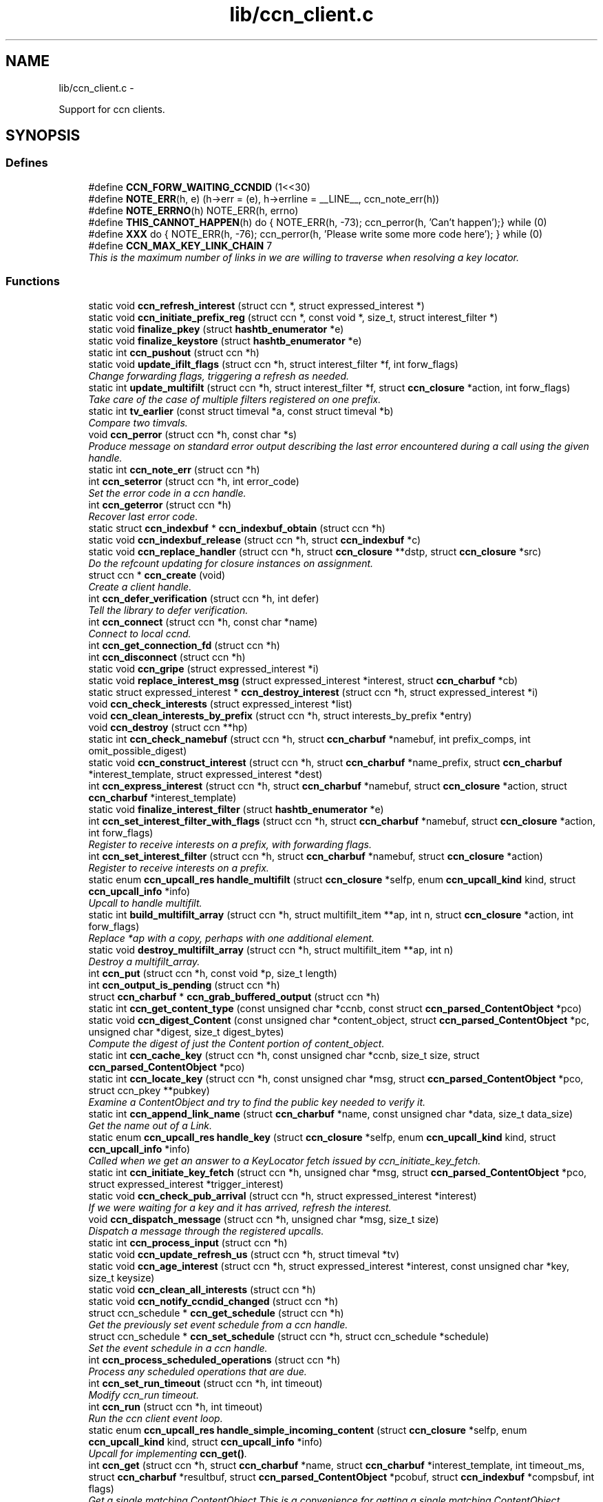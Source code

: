 .TH "lib/ccn_client.c" 3 "22 Apr 2012" "Version 0.6.0" "Content-Centric Networking in C" \" -*- nroff -*-
.ad l
.nh
.SH NAME
lib/ccn_client.c \- 
.PP
Support for ccn clients.  

.SH SYNOPSIS
.br
.PP
.SS "Defines"

.in +1c
.ti -1c
.RI "#define \fBCCN_FORW_WAITING_CCNDID\fP   (1<<30)"
.br
.ti -1c
.RI "#define \fBNOTE_ERR\fP(h, e)   (h->err = (e), h->errline = __LINE__, ccn_note_err(h))"
.br
.ti -1c
.RI "#define \fBNOTE_ERRNO\fP(h)   NOTE_ERR(h, errno)"
.br
.ti -1c
.RI "#define \fBTHIS_CANNOT_HAPPEN\fP(h)   do { NOTE_ERR(h, -73); ccn_perror(h, 'Can't happen');} while (0)"
.br
.ti -1c
.RI "#define \fBXXX\fP   do { NOTE_ERR(h, -76); ccn_perror(h, 'Please write some more code here'); } while (0)"
.br
.ti -1c
.RI "#define \fBCCN_MAX_KEY_LINK_CHAIN\fP   7"
.br
.RI "\fIThis is the maximum number of links in we are willing to traverse when resolving a key locator. \fP"
.in -1c
.SS "Functions"

.in +1c
.ti -1c
.RI "static void \fBccn_refresh_interest\fP (struct ccn *, struct expressed_interest *)"
.br
.ti -1c
.RI "static void \fBccn_initiate_prefix_reg\fP (struct ccn *, const void *, size_t, struct interest_filter *)"
.br
.ti -1c
.RI "static void \fBfinalize_pkey\fP (struct \fBhashtb_enumerator\fP *e)"
.br
.ti -1c
.RI "static void \fBfinalize_keystore\fP (struct \fBhashtb_enumerator\fP *e)"
.br
.ti -1c
.RI "static int \fBccn_pushout\fP (struct ccn *h)"
.br
.ti -1c
.RI "static void \fBupdate_ifilt_flags\fP (struct ccn *h, struct interest_filter *f, int forw_flags)"
.br
.RI "\fIChange forwarding flags, triggering a refresh as needed. \fP"
.ti -1c
.RI "static int \fBupdate_multifilt\fP (struct ccn *h, struct interest_filter *f, struct \fBccn_closure\fP *action, int forw_flags)"
.br
.RI "\fITake care of the case of multiple filters registered on one prefix. \fP"
.ti -1c
.RI "static int \fBtv_earlier\fP (const struct timeval *a, const struct timeval *b)"
.br
.RI "\fICompare two timvals. \fP"
.ti -1c
.RI "void \fBccn_perror\fP (struct ccn *h, const char *s)"
.br
.RI "\fIProduce message on standard error output describing the last error encountered during a call using the given handle. \fP"
.ti -1c
.RI "static int \fBccn_note_err\fP (struct ccn *h)"
.br
.ti -1c
.RI "int \fBccn_seterror\fP (struct ccn *h, int error_code)"
.br
.RI "\fISet the error code in a ccn handle. \fP"
.ti -1c
.RI "int \fBccn_geterror\fP (struct ccn *h)"
.br
.RI "\fIRecover last error code. \fP"
.ti -1c
.RI "static struct \fBccn_indexbuf\fP * \fBccn_indexbuf_obtain\fP (struct ccn *h)"
.br
.ti -1c
.RI "static void \fBccn_indexbuf_release\fP (struct ccn *h, struct \fBccn_indexbuf\fP *c)"
.br
.ti -1c
.RI "static void \fBccn_replace_handler\fP (struct ccn *h, struct \fBccn_closure\fP **dstp, struct \fBccn_closure\fP *src)"
.br
.RI "\fIDo the refcount updating for closure instances on assignment. \fP"
.ti -1c
.RI "struct ccn * \fBccn_create\fP (void)"
.br
.RI "\fICreate a client handle. \fP"
.ti -1c
.RI "int \fBccn_defer_verification\fP (struct ccn *h, int defer)"
.br
.RI "\fITell the library to defer verification. \fP"
.ti -1c
.RI "int \fBccn_connect\fP (struct ccn *h, const char *name)"
.br
.RI "\fIConnect to local ccnd. \fP"
.ti -1c
.RI "int \fBccn_get_connection_fd\fP (struct ccn *h)"
.br
.ti -1c
.RI "int \fBccn_disconnect\fP (struct ccn *h)"
.br
.ti -1c
.RI "static void \fBccn_gripe\fP (struct expressed_interest *i)"
.br
.ti -1c
.RI "static void \fBreplace_interest_msg\fP (struct expressed_interest *interest, struct \fBccn_charbuf\fP *cb)"
.br
.ti -1c
.RI "static struct expressed_interest * \fBccn_destroy_interest\fP (struct ccn *h, struct expressed_interest *i)"
.br
.ti -1c
.RI "void \fBccn_check_interests\fP (struct expressed_interest *list)"
.br
.ti -1c
.RI "void \fBccn_clean_interests_by_prefix\fP (struct ccn *h, struct interests_by_prefix *entry)"
.br
.ti -1c
.RI "void \fBccn_destroy\fP (struct ccn **hp)"
.br
.ti -1c
.RI "static int \fBccn_check_namebuf\fP (struct ccn *h, struct \fBccn_charbuf\fP *namebuf, int prefix_comps, int omit_possible_digest)"
.br
.ti -1c
.RI "static void \fBccn_construct_interest\fP (struct ccn *h, struct \fBccn_charbuf\fP *name_prefix, struct \fBccn_charbuf\fP *interest_template, struct expressed_interest *dest)"
.br
.ti -1c
.RI "int \fBccn_express_interest\fP (struct ccn *h, struct \fBccn_charbuf\fP *namebuf, struct \fBccn_closure\fP *action, struct \fBccn_charbuf\fP *interest_template)"
.br
.ti -1c
.RI "static void \fBfinalize_interest_filter\fP (struct \fBhashtb_enumerator\fP *e)"
.br
.ti -1c
.RI "int \fBccn_set_interest_filter_with_flags\fP (struct ccn *h, struct \fBccn_charbuf\fP *namebuf, struct \fBccn_closure\fP *action, int forw_flags)"
.br
.RI "\fIRegister to receive interests on a prefix, with forwarding flags. \fP"
.ti -1c
.RI "int \fBccn_set_interest_filter\fP (struct ccn *h, struct \fBccn_charbuf\fP *namebuf, struct \fBccn_closure\fP *action)"
.br
.RI "\fIRegister to receive interests on a prefix. \fP"
.ti -1c
.RI "static enum \fBccn_upcall_res\fP \fBhandle_multifilt\fP (struct \fBccn_closure\fP *selfp, enum \fBccn_upcall_kind\fP kind, struct \fBccn_upcall_info\fP *info)"
.br
.RI "\fIUpcall to handle multifilt. \fP"
.ti -1c
.RI "static int \fBbuild_multifilt_array\fP (struct ccn *h, struct multifilt_item **ap, int n, struct \fBccn_closure\fP *action, int forw_flags)"
.br
.RI "\fIReplace *ap with a copy, perhaps with one additional element. \fP"
.ti -1c
.RI "static void \fBdestroy_multifilt_array\fP (struct ccn *h, struct multifilt_item **ap, int n)"
.br
.RI "\fIDestroy a multifilt_array. \fP"
.ti -1c
.RI "int \fBccn_put\fP (struct ccn *h, const void *p, size_t length)"
.br
.ti -1c
.RI "int \fBccn_output_is_pending\fP (struct ccn *h)"
.br
.ti -1c
.RI "struct \fBccn_charbuf\fP * \fBccn_grab_buffered_output\fP (struct ccn *h)"
.br
.ti -1c
.RI "static int \fBccn_get_content_type\fP (const unsigned char *ccnb, const struct \fBccn_parsed_ContentObject\fP *pco)"
.br
.ti -1c
.RI "static void \fBccn_digest_Content\fP (const unsigned char *content_object, struct \fBccn_parsed_ContentObject\fP *pc, unsigned char *digest, size_t digest_bytes)"
.br
.RI "\fICompute the digest of just the Content portion of content_object. \fP"
.ti -1c
.RI "static int \fBccn_cache_key\fP (struct ccn *h, const unsigned char *ccnb, size_t size, struct \fBccn_parsed_ContentObject\fP *pco)"
.br
.ti -1c
.RI "static int \fBccn_locate_key\fP (struct ccn *h, const unsigned char *msg, struct \fBccn_parsed_ContentObject\fP *pco, struct ccn_pkey **pubkey)"
.br
.RI "\fIExamine a ContentObject and try to find the public key needed to verify it. \fP"
.ti -1c
.RI "static int \fBccn_append_link_name\fP (struct \fBccn_charbuf\fP *name, const unsigned char *data, size_t data_size)"
.br
.RI "\fIGet the name out of a Link. \fP"
.ti -1c
.RI "static enum \fBccn_upcall_res\fP \fBhandle_key\fP (struct \fBccn_closure\fP *selfp, enum \fBccn_upcall_kind\fP kind, struct \fBccn_upcall_info\fP *info)"
.br
.RI "\fICalled when we get an answer to a KeyLocator fetch issued by ccn_initiate_key_fetch. \fP"
.ti -1c
.RI "static int \fBccn_initiate_key_fetch\fP (struct ccn *h, unsigned char *msg, struct \fBccn_parsed_ContentObject\fP *pco, struct expressed_interest *trigger_interest)"
.br
.ti -1c
.RI "static void \fBccn_check_pub_arrival\fP (struct ccn *h, struct expressed_interest *interest)"
.br
.RI "\fIIf we were waiting for a key and it has arrived, refresh the interest. \fP"
.ti -1c
.RI "void \fBccn_dispatch_message\fP (struct ccn *h, unsigned char *msg, size_t size)"
.br
.RI "\fIDispatch a message through the registered upcalls. \fP"
.ti -1c
.RI "static int \fBccn_process_input\fP (struct ccn *h)"
.br
.ti -1c
.RI "static void \fBccn_update_refresh_us\fP (struct ccn *h, struct timeval *tv)"
.br
.ti -1c
.RI "static void \fBccn_age_interest\fP (struct ccn *h, struct expressed_interest *interest, const unsigned char *key, size_t keysize)"
.br
.ti -1c
.RI "static void \fBccn_clean_all_interests\fP (struct ccn *h)"
.br
.ti -1c
.RI "static void \fBccn_notify_ccndid_changed\fP (struct ccn *h)"
.br
.ti -1c
.RI "struct ccn_schedule * \fBccn_get_schedule\fP (struct ccn *h)"
.br
.RI "\fIGet the previously set event schedule from a ccn handle. \fP"
.ti -1c
.RI "struct ccn_schedule * \fBccn_set_schedule\fP (struct ccn *h, struct ccn_schedule *schedule)"
.br
.RI "\fISet the event schedule in a ccn handle. \fP"
.ti -1c
.RI "int \fBccn_process_scheduled_operations\fP (struct ccn *h)"
.br
.RI "\fIProcess any scheduled operations that are due. \fP"
.ti -1c
.RI "int \fBccn_set_run_timeout\fP (struct ccn *h, int timeout)"
.br
.RI "\fIModify ccn_run timeout. \fP"
.ti -1c
.RI "int \fBccn_run\fP (struct ccn *h, int timeout)"
.br
.RI "\fIRun the ccn client event loop. \fP"
.ti -1c
.RI "static enum \fBccn_upcall_res\fP \fBhandle_simple_incoming_content\fP (struct \fBccn_closure\fP *selfp, enum \fBccn_upcall_kind\fP kind, struct \fBccn_upcall_info\fP *info)"
.br
.RI "\fIUpcall for implementing \fBccn_get()\fP. \fP"
.ti -1c
.RI "int \fBccn_get\fP (struct ccn *h, struct \fBccn_charbuf\fP *name, struct \fBccn_charbuf\fP *interest_template, int timeout_ms, struct \fBccn_charbuf\fP *resultbuf, struct \fBccn_parsed_ContentObject\fP *pcobuf, struct \fBccn_indexbuf\fP *compsbuf, int flags)"
.br
.RI "\fIGet a single matching ContentObject This is a convenience for getting a single matching ContentObject. \fP"
.ti -1c
.RI "static enum \fBccn_upcall_res\fP \fBhandle_ccndid_response\fP (struct \fBccn_closure\fP *selfp, enum \fBccn_upcall_kind\fP kind, struct \fBccn_upcall_info\fP *info)"
.br
.RI "\fIUpcall to handle response to fetch a ccndid. \fP"
.ti -1c
.RI "static void \fBccn_initiate_ccndid_fetch\fP (struct ccn *h)"
.br
.ti -1c
.RI "static enum \fBccn_upcall_res\fP \fBhandle_prefix_reg_reply\fP (struct \fBccn_closure\fP *selfp, enum \fBccn_upcall_kind\fP kind, struct \fBccn_upcall_info\fP *info)"
.br
.RI "\fIHandle reply to a prefix registration request. \fP"
.ti -1c
.RI "int \fBccn_verify_content\fP (struct ccn *h, const unsigned char *msg, struct \fBccn_parsed_ContentObject\fP *pco)"
.br
.RI "\fIVerify a ContentObject using the public key from either the object itself or our cache of keys. \fP"
.ti -1c
.RI "int \fBccn_load_private_key\fP (struct ccn *h, const char *keystore_path, const char *keystore_passphrase, struct \fBccn_charbuf\fP *pubid_out)"
.br
.RI "\fILoad a private key from a keystore file. \fP"
.ti -1c
.RI "int \fBccn_load_default_key\fP (struct ccn *h, const char *keystore_path, const char *keystore_passphrase)"
.br
.RI "\fILoad the handle's default signing key from a keystore. \fP"
.ti -1c
.RI "int \fBccn_get_public_key\fP (struct ccn *h, const struct \fBccn_signing_params\fP *params, struct \fBccn_charbuf\fP *digest_result, struct \fBccn_charbuf\fP *result)"
.br
.RI "\fIPlace the public key associated with the params into result buffer, and its digest into digest_result. \fP"
.ti -1c
.RI "int \fBccn_chk_signing_params\fP (struct ccn *h, const struct \fBccn_signing_params\fP *params, struct \fBccn_signing_params\fP *result, struct \fBccn_charbuf\fP **ptimestamp, struct \fBccn_charbuf\fP **pfinalblockid, struct \fBccn_charbuf\fP **pkeylocator)"
.br
.RI "\fIThis is mostly for use within the library, but may be useful for some clients. \fP"
.ti -1c
.RI "int \fBccn_sign_content\fP (struct ccn *h, struct \fBccn_charbuf\fP *resultbuf, const struct \fBccn_charbuf\fP *name_prefix, const struct \fBccn_signing_params\fP *params, const void *data, size_t size)"
.br
.RI "\fICreate a signed ContentObject. \fP"
.ti -1c
.RI "int \fBccn_is_final_block\fP (struct \fBccn_upcall_info\fP *info)"
.br
.RI "\fICheck whether content described by info is final block. \fP"
.in -1c
.SH "Detailed Description"
.PP 
Support for ccn clients. 

Part of the CCNx C Library.
.PP
Copyright (C) 2008-2012 Palo Alto Research Center, Inc.
.PP
This library is free software; you can redistribute it and/or modify it under the terms of the GNU Lesser General Public License version 2.1 as published by the Free Software Foundation. This library is distributed in the hope that it will be useful, but WITHOUT ANY WARRANTY; without even the implied warranty of MERCHANTABILITY or FITNESS FOR A PARTICULAR PURPOSE. See the GNU Lesser General Public License for more details. You should have received a copy of the GNU Lesser General Public License along with this library; if not, write to the Free Software Foundation, Inc., 51 Franklin Street, Fifth Floor, Boston, MA 02110-1301 USA. 
.PP
Definition in file \fBccn_client.c\fP.
.SH "Define Documentation"
.PP 
.SS "#define CCN_FORW_WAITING_CCNDID   (1<<30)"
.PP
Definition at line 111 of file ccn_client.c.
.PP
Referenced by ccn_initiate_prefix_reg(), and ccn_notify_ccndid_changed().
.SS "#define CCN_MAX_KEY_LINK_CHAIN   7"
.PP
This is the maximum number of links in we are willing to traverse when resolving a key locator. 
.PP
Definition at line 1413 of file ccn_client.c.
.PP
Referenced by ccn_initiate_key_fetch().
.SS "#define NOTE_ERR(h, e)   (h->err = (e), h->errline = __LINE__, ccn_note_err(h))"
.PP
Definition at line 120 of file ccn_client.c.
.PP
Referenced by ccn_chk_signing_params(), ccn_connect(), ccn_construct_interest(), ccn_get_public_key(), ccn_load_default_key(), ccn_locate_key(), ccn_put(), ccn_run(), ccn_sign_content(), handle_ccndid_response(), handle_key(), and handle_prefix_reg_reply().
.SS "#define NOTE_ERRNO(h)   NOTE_ERR(h, errno)"
.PP
Definition at line 121 of file ccn_client.c.
.PP
Referenced by build_multifilt_array(), ccn_cache_key(), ccn_chk_signing_params(), ccn_connect(), ccn_create(), ccn_disconnect(), ccn_express_interest(), ccn_initiate_key_fetch(), ccn_initiate_prefix_reg(), ccn_load_private_key(), ccn_locate_key(), ccn_process_input(), ccn_pushout(), ccn_put(), ccn_run(), ccn_set_interest_filter_with_flags(), handle_ccndid_response(), and update_multifilt().
.SS "#define THIS_CANNOT_HAPPEN(h)   do { NOTE_ERR(h, -73); ccn_perror(h, 'Can't happen');} while (0)"
.PP
Definition at line 123 of file ccn_client.c.
.PP
Referenced by ccn_locate_key().
.SS "#define XXX   do { NOTE_ERR(h, -76); ccn_perror(h, 'Please write some more code here'); } while (0)"
.PP
Definition at line 126 of file ccn_client.c.
.PP
Referenced by ccn_locate_key(), and handle_prefix_reg_reply().
.SH "Function Documentation"
.PP 
.SS "static int build_multifilt_array (struct ccn * h, struct multifilt_item ** ap, int n, struct \fBccn_closure\fP * action, int forw_flags)\fC [static]\fP"
.PP
Replace *ap with a copy, perhaps with one additional element. The old array is not modified. Empty slots are not copied.
.PP
\fBReturns:\fP
.RS 4
new count, or -1 in case of an error. 
.RE
.PP

.PP
Definition at line 897 of file ccn_client.c.
.PP
Referenced by handle_multifilt(), and update_multifilt().
.SS "static void ccn_age_interest (struct ccn * h, struct expressed_interest * interest, const unsigned char * key, size_t keysize)\fC [static]\fP"
.PP
Definition at line 1700 of file ccn_client.c.
.PP
Referenced by ccn_process_scheduled_operations().
.SS "static int ccn_append_link_name (struct \fBccn_charbuf\fP * name, const unsigned char * data, size_t data_size)\fC [static]\fP"
.PP
Get the name out of a Link. XXX - this needs a better home. 
.PP
Definition at line 1312 of file ccn_client.c.
.PP
Referenced by handle_key().
.SS "static int ccn_cache_key (struct ccn * h, const unsigned char * ccnb, size_t size, struct \fBccn_parsed_ContentObject\fP * pco)\fC [static]\fP"
.PP
Definition at line 1154 of file ccn_client.c.
.PP
Referenced by ccn_dispatch_message().
.SS "void ccn_check_interests (struct expressed_interest * list)"
.PP
Definition at line 448 of file ccn_client.c.
.PP
Referenced by ccn_clean_interests_by_prefix(), and ccn_process_scheduled_operations().
.SS "static int ccn_check_namebuf (struct ccn * h, struct \fBccn_charbuf\fP * namebuf, int prefix_comps, int omit_possible_digest)\fC [static]\fP"
.PP
Definition at line 530 of file ccn_client.c.
.PP
Referenced by ccn_express_interest(), and ccn_set_interest_filter_with_flags().
.SS "static void ccn_check_pub_arrival (struct ccn * h, struct expressed_interest * interest)\fC [static]\fP"
.PP
If we were waiting for a key and it has arrived, refresh the interest. 
.PP
Definition at line 1492 of file ccn_client.c.
.PP
Referenced by ccn_process_scheduled_operations().
.SS "int ccn_chk_signing_params (struct ccn * h, const struct \fBccn_signing_params\fP * params, struct \fBccn_signing_params\fP * result, struct \fBccn_charbuf\fP ** ptimestamp, struct \fBccn_charbuf\fP ** pfinalblockid, struct \fBccn_charbuf\fP ** pkeylocator)"
.PP
This is mostly for use within the library, but may be useful for some clients. 
.PP
Definition at line 2507 of file ccn_client.c.
.PP
Referenced by ccn_get_public_key(), ccn_sign_content(), ccnd_init_internal_keystore(), and ccnr_init_repo_keystore().
.SS "static void ccn_clean_all_interests (struct ccn * h)\fC [static]\fP"
.PP
Definition at line 1770 of file ccn_client.c.
.PP
Referenced by ccn_process_scheduled_operations().
.SS "void ccn_clean_interests_by_prefix (struct ccn * h, struct interests_by_prefix * entry)"
.PP
Definition at line 460 of file ccn_client.c.
.PP
Referenced by ccn_clean_all_interests().
.SS "int ccn_connect (struct ccn * h, const char * name)"
.PP
Connect to local ccnd. \fBParameters:\fP
.RS 4
\fIh\fP is a ccn library handle 
.br
\fIname\fP is the name of the unix-domain socket to connect to; use NULL to get the default. 
.RE
.PP
\fBReturns:\fP
.RS 4
the fd for the connection, or -1 for error. 
.RE
.PP

.PP
Definition at line 351 of file ccn_client.c.
.PP
Referenced by ccn_fetch_new(), ccn_get(), existingRootOp(), getFile(), main(), putFile(), putFileList(), r_init_create(), and sendSlice().
.SS "static void ccn_construct_interest (struct ccn * h, struct \fBccn_charbuf\fP * name_prefix, struct \fBccn_charbuf\fP * interest_template, struct expressed_interest * dest)\fC [static]\fP"
.PP
Definition at line 566 of file ccn_client.c.
.PP
Referenced by ccn_express_interest().
.SS "struct ccn* ccn_create (void)\fC [read]\fP"
.PP
Create a client handle. The new handle is not yet connected. On error, returns NULL and sets errno. Errors: ENOMEM 
.PP
Definition at line 268 of file ccn_client.c.
.PP
Referenced by ccn_fetch_new(), ccn_get(), ccnd_internal_client_start(), ccnr_direct_client_start(), ccnr_internal_client_start(), existingRootOp(), getFile(), main(), putFile(), putFileList(), and sendSlice().
.SS "int ccn_defer_verification (struct ccn * h, int defer)"
.PP
Tell the library to defer verification. For some specialized applications (performance testing being an example), the normal verification done within the library may be undesirable. Setting the 'defer validation' flag will cause the library to pass content to the application without attempting to verify it. In this case, the CCN_UPCALL_CONTENT_RAW upcall kind will be passed instead of CCN_UPCALL_CONTENT, and CCN_UPCALL_CONTENT_KEYMISSING instead of CCN_UPCALL_CONTENT_UNVERIFIED. If the application wants do still do key fetches, it may use the CCN_UPCALL_RESULT_FETCHKEY response instead of CCN_UPCALL_RESULT_VERIFY.
.PP
Calling this while there are interests outstanding is not recommended.
.PP
This call is available beginning with CCN_API_VERSION 4004.
.PP
\fBParameters:\fP
.RS 4
\fIdefer\fP is 0 to verify, 1 to defer, -1 to leave unchanged. 
.RE
.PP
\fBReturns:\fP
.RS 4
previous value, or -1 in case of error. 
.RE
.PP

.PP
Definition at line 331 of file ccn_client.c.
.PP
Referenced by getFile(), main(), r_init_create(), and SyncInit().
.SS "void ccn_destroy (struct ccn ** hp)"
.PP
Definition at line 481 of file ccn_client.c.
.PP
Referenced by ccn_fetch_destroy(), ccn_fetch_new(), ccn_get(), ccnd_internal_client_start(), ccnd_internal_client_stop(), ccnr_direct_client_start(), ccnr_direct_client_stop(), ccnr_internal_client_start(), ccnr_internal_client_stop(), existingRootOp(), getFile(), main(), putFile(), putFileList(), and sendSlice().
.SS "static struct expressed_interest* ccn_destroy_interest (struct ccn * h, struct expressed_interest * i)\fC [static, read]\fP"
.PP
Definition at line 432 of file ccn_client.c.
.PP
Referenced by ccn_clean_interests_by_prefix(), and ccn_destroy().
.SS "static void ccn_digest_Content (const unsigned char * content_object, struct \fBccn_parsed_ContentObject\fP * pc, unsigned char * digest, size_t digest_bytes)\fC [static]\fP"
.PP
Compute the digest of just the Content portion of content_object. 
.PP
Definition at line 1126 of file ccn_client.c.
.PP
Referenced by ccn_cache_key().
.SS "int ccn_disconnect (struct ccn * h)"
.PP
Definition at line 386 of file ccn_client.c.
.PP
Referenced by ccn_destroy(), ccn_fetch_destroy(), ccn_process_input(), ccn_run(), main(), r_init_create(), and r_io_shutdown_client_fd().
.SS "void ccn_dispatch_message (struct ccn * h, unsigned char * msg, size_t size)"
.PP
Dispatch a message through the registered upcalls. This is not used by normal ccn clients, but is made available for use when ccnd needs to communicate with its internal client. 
.PP
\fBParameters:\fP
.RS 4
\fIh\fP is the ccn handle. 
.br
\fImsg\fP is the ccnb-encoded Interest or ContentObject. 
.br
\fIsize\fP is its size in bytes. 
.RE
.PP

.PP
Definition at line 1513 of file ccn_client.c.
.PP
Referenced by ccn_process_input(), ccnd_send(), and r_io_send().
.SS "int ccn_express_interest (struct ccn * h, struct \fBccn_charbuf\fP * namebuf, struct \fBccn_closure\fP * action, struct \fBccn_charbuf\fP * interest_template)"
.PP
Definition at line 608 of file ccn_client.c.
.PP
Referenced by ask_more(), ccn_get(), ccn_initiate_ccndid_fetch(), ccn_initiate_key_fetch(), ccn_initiate_prefix_reg(), ccns_send_root_advise_interest(), express_bulkdata_interest(), express_my_interest(), fill_holes(), handle_key(), incoming_content(), main(), NeedSegment(), r_proto_expect_content(), r_proto_initiate_key_fetch(), r_proto_start_write(), SyncSendRootAdviseInterest(), SyncStartContentFetch(), and SyncStartNodeFetch().
.SS "int ccn_get (struct ccn * h, struct \fBccn_charbuf\fP * name, struct \fBccn_charbuf\fP * interest_template, int timeout_ms, struct \fBccn_charbuf\fP * resultbuf, struct \fBccn_parsed_ContentObject\fP * pcobuf, struct \fBccn_indexbuf\fP * compsbuf, int flags)"
.PP
Get a single matching ContentObject This is a convenience for getting a single matching ContentObject. Blocks until a matching ContentObject arrives or there is a timeout. 
.PP
\fBParameters:\fP
.RS 4
\fIh\fP is the ccn handle. If NULL or ccn_get is called from inside an upcall, a new connection will be used and upcalls from other requests will not be processed while ccn_get is active. 
.br
\fIname\fP holds a ccnb-encoded Name 
.br
\fIinterest_template\fP conveys other fields to be used in the interest (may be NULL). 
.br
\fItimeout_ms\fP limits the time spent waiting for an answer (milliseconds). 
.br
\fIresultbuf\fP is updated to contain the ccnb-encoded ContentObject. 
.br
\fIpcobuf\fP may be supplied to save the client the work of re-parsing the ContentObject; may be NULL if this information is not actually needed. 
.br
\fIcompsbuf\fP works similarly. 
.br
\fIflags\fP - CCN_GET_NOKEYWAIT means that it is permitted to return unverified data. 
.RE
.PP
\fBReturns:\fP
.RS 4
0 for success, -1 for an error. 
.RE
.PP

.PP
Definition at line 2056 of file ccn_client.c.
.PP
Referenced by ccn_get_header(), ccn_resolve_version(), ccns_read_slice(), do_face_action(), existingRootOp(), get_ccndid(), getFile(), localStore(), main(), putFile(), putFileList(), register_unregister_prefix(), and write_slice().
.SS "int ccn_get_connection_fd (struct ccn * h)"
.PP
Definition at line 380 of file ccn_client.c.
.PP
Referenced by ccnr_direct_client_refresh(), main(), r_dispatch_run(), r_init_create(), r_proto_answer_req(), r_proto_expect_content(), and r_sync_upcall_store().
.SS "static int ccn_get_content_type (const unsigned char * ccnb, const struct \fBccn_parsed_ContentObject\fP * pco)\fC [static]\fP"
.PP
Definition at line 1104 of file ccn_client.c.
.PP
Referenced by ccn_cache_key(), ccn_dispatch_message(), and handle_key().
.SS "int ccn_get_public_key (struct ccn * h, const struct \fBccn_signing_params\fP * params, struct \fBccn_charbuf\fP * digest_result, struct \fBccn_charbuf\fP * result)"
.PP
Place the public key associated with the params into result buffer, and its digest into digest_result. This is for one of our signing keys, not just any key. Result buffers may be NULL if the corresponding result is not wanted.
.PP
\fBReturns:\fP
.RS 4
0 for success, negative for error 
.RE
.PP

.PP
Definition at line 2455 of file ccn_client.c.
.PP
Referenced by ccnd_init_service_ccnb(), ccnr_init_policy_cob(), ccnr_init_policy_link_cob(), and ccnr_init_service_ccnb().
.SS "struct ccn_schedule* ccn_get_schedule (struct ccn * h)\fC [read]\fP"
.PP
Get the previously set event schedule from a ccn handle. \fBParameters:\fP
.RS 4
\fIh\fP is the ccn handle 
.RE
.PP
\fBReturns:\fP
.RS 4
pointer to the event schedule 
.RE
.PP

.PP
Definition at line 1809 of file ccn_client.c.
.PP
Referenced by ccns_open().
.SS "int ccn_geterror (struct ccn * h)"
.PP
Recover last error code. \fBParameters:\fP
.RS 4
\fIh\fP is the ccn handle - may be NULL. 
.RE
.PP
\fBReturns:\fP
.RS 4
the most recently set error code, or 0 if h is NULL. 
.RE
.PP

.PP
Definition at line 210 of file ccn_client.c.
.SS "struct \fBccn_charbuf\fP* ccn_grab_buffered_output (struct ccn * h)\fC [read]\fP"
.PP
Definition at line 1074 of file ccn_client.c.
.PP
Referenced by process_internal_client_buffer(), and r_dispatch_process_internal_client_buffer().
.SS "static void ccn_gripe (struct expressed_interest * i)\fC [static]\fP"
.PP
Definition at line 405 of file ccn_client.c.
.PP
Referenced by ccn_age_interest(), ccn_check_interests(), ccn_destroy_interest(), ccn_dispatch_message(), ccn_refresh_interest(), and replace_interest_msg().
.SS "static struct \fBccn_indexbuf\fP* ccn_indexbuf_obtain (struct ccn * h)\fC [static, read]\fP"
.PP
Definition at line 218 of file ccn_client.c.
.PP
Referenced by ccn_age_interest(), and ccn_dispatch_message().
.SS "static void ccn_indexbuf_release (struct ccn * h, struct \fBccn_indexbuf\fP * c)\fC [static]\fP"
.PP
Definition at line 229 of file ccn_client.c.
.PP
Referenced by ccn_age_interest(), and ccn_dispatch_message().
.SS "static void ccn_initiate_ccndid_fetch (struct ccn * h)\fC [static]\fP"
.PP
Definition at line 2167 of file ccn_client.c.
.PP
Referenced by ccn_initiate_prefix_reg().
.SS "static int ccn_initiate_key_fetch (struct ccn * h, unsigned char * msg, struct \fBccn_parsed_ContentObject\fP * pco, struct expressed_interest * trigger_interest)\fC [static]\fP"
.PP
Definition at line 1417 of file ccn_client.c.
.PP
Referenced by ccn_dispatch_message().
.SS "static void ccn_initiate_prefix_reg (struct ccn * h, const void * prefix, size_t prefix_size, struct interest_filter * i)\fC [static]\fP"
.PP
Definition at line 2246 of file ccn_client.c.
.PP
Referenced by ccn_process_scheduled_operations().
.SS "int ccn_is_final_block (struct \fBccn_upcall_info\fP * info)"
.PP
Check whether content described by info is final block. \fBParameters:\fP
.RS 4
\fIinfo\fP - the \fBccn_upcall_info\fP describing the ContentObject 
.RE
.PP
\fBReturns:\fP
.RS 4
1 for final block, 0 for not final, -1 if an error occurs 
.RE
.PP

.PP
Definition at line 2756 of file ccn_client.c.
.PP
Referenced by r_proto_expect_content().
.SS "int ccn_load_default_key (struct ccn * h, const char * keystore_path, const char * keystore_passphrase)"
.PP
Load the handle's default signing key from a keystore. This call is only required for applications that use something other than the user's default signing key as the handle's default. It should be called early and at most once. 
.PP
\fBParameters:\fP
.RS 4
\fIh\fP is the ccn handle 
.br
\fIkeystore_path\fP is the pathname of the keystore file 
.br
\fIkeystore_passphrase\fP is the passphase needed to unlock the keystore 
.RE
.PP
\fBReturns:\fP
.RS 4
is 0 for success, negative for error. 
.RE
.PP

.PP
Definition at line 2417 of file ccn_client.c.
.PP
Referenced by ccnd_init_internal_keystore(), and ccnr_init_repo_keystore().
.SS "int ccn_load_private_key (struct ccn * h, const char * keystore_path, const char * keystore_passphrase, struct \fBccn_charbuf\fP * pubid_out)"
.PP
Load a private key from a keystore file. This call is only required for applications that use something other than the user's default signing key. 
.PP
\fBParameters:\fP
.RS 4
\fIh\fP is the ccn handle 
.br
\fIkeystore_path\fP is the pathname of the keystore file 
.br
\fIkeystore_passphrase\fP is the passphase needed to unlock the keystore 
.br
\fIpubid_out,if\fP not NULL, is loaded with the digest of the public key 
.RE
.PP
\fBReturns:\fP
.RS 4
is 0 for success, negative for error. 
.RE
.PP

.PP
Definition at line 2352 of file ccn_client.c.
.PP
Referenced by ccn_chk_signing_params(), and ccn_load_default_key().
.SS "static int ccn_locate_key (struct ccn * h, const unsigned char * msg, struct \fBccn_parsed_ContentObject\fP * pco, struct ccn_pkey ** pubkey)\fC [static]\fP"
.PP
Examine a ContentObject and try to find the public key needed to verify it. It might be present in our cache of keys, or in the object itself; in either of these cases, we can satisfy the request right away. Or there may be an indirection (a KeyName), in which case return without the key. The final possibility is that there is no key locator we can make sense of. 
.PP
\fBReturns:\fP
.RS 4
negative for error, 0 when pubkey is filled in, or 1 if the key needs to be requested. 
.RE
.PP

.PP
Definition at line 1221 of file ccn_client.c.
.PP
Referenced by ccn_dispatch_message(), and ccn_verify_content().
.SS "static int ccn_note_err (struct ccn * h)\fC [static]\fP"
.PP
Definition at line 179 of file ccn_client.c.
.PP
Referenced by ccn_seterror().
.SS "static void ccn_notify_ccndid_changed (struct ccn * h)\fC [static]\fP"
.PP
Definition at line 1787 of file ccn_client.c.
.PP
Referenced by handle_ccndid_response().
.SS "int ccn_output_is_pending (struct ccn * h)"
.PP
Definition at line 1068 of file ccn_client.c.
.PP
Referenced by ccn_grab_buffered_output(), ccn_process_scheduled_operations(), ccn_run(), and r_io_prepare_poll_fds().
.SS "void ccn_perror (struct ccn * h, const char * s)"
.PP
Produce message on standard error output describing the last error encountered during a call using the given handle. \fBParameters:\fP
.RS 4
\fIh\fP is the ccn handle - may not be NULL. 
.br
\fIs\fP is a client-supplied message; if NULL a message will be supplied where available. 
.RE
.PP

.PP
Definition at line 164 of file ccn_client.c.
.PP
Referenced by ccn_create(), ccn_note_err(), ccn_resolve_version(), and main().
.SS "static int ccn_process_input (struct ccn * h)\fC [static]\fP"
.PP
Definition at line 1636 of file ccn_client.c.
.PP
Referenced by ccn_run().
.SS "int ccn_process_scheduled_operations (struct ccn * h)"
.PP
Process any scheduled operations that are due. This is not used by normal ccn clients, but is made available for use by ccnd to run its internal client. 
.PP
\fBParameters:\fP
.RS 4
\fIh\fP is the ccn handle. 
.RE
.PP
\fBReturns:\fP
.RS 4
the number of microseconds until the next thing needs to happen. 
.RE
.PP

.PP
Definition at line 1836 of file ccn_client.c.
.PP
Referenced by ccn_run(), ccnd_internal_client_refresh(), ccnr_direct_client_refresh(), ccnr_internal_client_refresh(), and r_dispatch_run().
.SS "static int ccn_pushout (struct ccn * h)\fC [static]\fP"
.PP
Definition at line 1002 of file ccn_client.c.
.PP
Referenced by ccn_disconnect(), ccn_put(), and ccn_run().
.SS "int ccn_put (struct ccn * h, const void * p, size_t length)"
.PP
Definition at line 1024 of file ccn_client.c.
.PP
Referenced by ccn_refresh_interest(), ccn_seqw_write(), ccnd_answer_req(), ccnr_answer_req(), incoming_interest(), interest_handler(), localStore(), main(), outgoing_content(), r_io_send(), r_proto_begin_enumeration(), r_proto_bulk_import(), r_proto_continue_enumeration(), r_proto_start_write(), r_proto_start_write_checked(), SendDeltasReply(), seqw_incoming_interest(), storeHandler(), SyncInterestArrived(), and write_interest_handler().
.SS "static void ccn_refresh_interest (struct ccn * h, struct expressed_interest * interest)\fC [static]\fP"
.PP
Definition at line 1085 of file ccn_client.c.
.PP
Referenced by ccn_age_interest(), ccn_check_pub_arrival(), ccn_dispatch_message(), and ccn_express_interest().
.SS "static void ccn_replace_handler (struct ccn * h, struct \fBccn_closure\fP ** dstp, struct \fBccn_closure\fP * src)\fC [static]\fP"
.PP
Do the refcount updating for closure instances on assignment. When the refcount drops to 0, the closure is told to finalize itself. 
.PP
Definition at line 244 of file ccn_client.c.
.PP
Referenced by build_multifilt_array(), ccn_destroy(), ccn_destroy_interest(), ccn_dispatch_message(), ccn_express_interest(), ccn_process_scheduled_operations(), ccn_set_interest_filter_with_flags(), destroy_multifilt_array(), and update_multifilt().
.SS "int ccn_run (struct ccn * h, int timeout)"
.PP
Run the ccn client event loop. This may serve as the main event loop for simple apps by passing a timeout value of -1. 
.PP
\fBParameters:\fP
.RS 4
\fIh\fP is the ccn handle. 
.br
\fItimeout\fP is in milliseconds. 
.RE
.PP
\fBReturns:\fP
.RS 4
a negative value for error, zero for success. 
.RE
.PP

.PP
Definition at line 1914 of file ccn_client.c.
.PP
Referenced by ccn_dump_names(), ccn_fetch_poll(), ccn_get(), getFile(), main(), putFile(), putFileList(), r_dispatch_process_input(), r_link_do_deferred_write(), and write_slice().
.SS "int ccn_set_interest_filter (struct ccn * h, struct \fBccn_charbuf\fP * namebuf, struct \fBccn_closure\fP * action)"
.PP
Register to receive interests on a prefix. The action will be called upon the arrival of an interest that has the given name as a prefix.
.PP
If action is NULL, any existing filter for the prefix is removed. Note that this may have undesirable effects in applications that share the same handle for independently operating subcomponents. See \fBccn_set_interest_filter_with_flags()\fP for a way to deal with this.
.PP
The contents of namebuf are copied as needed.
.PP
The handler should return CCN_UPCALL_RESULT_INTEREST_CONSUMED as a promise that it has produced, or will soon produce, a matching content object.
.PP
The upcall kind passed to the handler will be CCN_UPCALL_INTEREST if no other handler has claimed to produce content, or else CCN_UPCALL_CONSUMED_INTEREST.
.PP
This call is equivalent to a call to ccn_set_interest_filter_with_flags, passing the forwarding flags (CCN_FORW_ACTIVE | CCN_FORW_CHILD_INHERIT).
.PP
\fBReturns:\fP
.RS 4
-1 in case of error, non-negative for success. 
.RE
.PP

.PP
Definition at line 755 of file ccn_client.c.
.PP
Referenced by ccn_seqw_close(), ccn_seqw_create(), ccnd_uri_listen(), ccnr_uri_listen(), main(), putFile(), r_proto_uri_listen(), SyncRegisterInterest(), SyncRegisterInterests(), and write_slice().
.SS "int ccn_set_interest_filter_with_flags (struct ccn * h, struct \fBccn_charbuf\fP * namebuf, struct \fBccn_closure\fP * action, int forw_flags)"
.PP
Register to receive interests on a prefix, with forwarding flags. See ccn_set_interest_filter for a description of the basic operation.
.PP
The additional forw_flags argument offers finer control of which interests are forward to the application. Refer to doc/technical/Registration for details.
.PP
There may be multiple actions associated with the prefix. They will be called in an unspecified order. The flags passed to ccnd will be the inclusive-or of the flags associated with each action.
.PP
Passing a value of 0 for forw_flags will unregister just this specific action, leaving other actions untouched.
.PP
\fBReturns:\fP
.RS 4
-1 in case of error, non-negative for success. 
.RE
.PP

.PP
Definition at line 693 of file ccn_client.c.
.PP
Referenced by ccn_set_interest_filter(), and main().
.SS "int ccn_set_run_timeout (struct ccn * h, int timeout)"
.PP
Modify ccn_run timeout. This may be called from an upcall to change the timeout value. Most often this will be used to set the timeout to zero so that \fBccn_run()\fP will return control to the client. 
.PP
\fBParameters:\fP
.RS 4
\fIh\fP is the ccn handle. 
.br
\fItimeout\fP is in milliseconds. 
.RE
.PP
\fBReturns:\fP
.RS 4
old timeout value. 
.RE
.PP

.PP
Definition at line 1898 of file ccn_client.c.
.PP
Referenced by CallMe(), handle_simple_incoming_content(), incoming_content(), incoming_interest(), and write_interest_handler().
.SS "struct ccn_schedule* ccn_set_schedule (struct ccn * h, struct ccn_schedule * schedule)\fC [read]\fP"
.PP
Set the event schedule in a ccn handle. \fBParameters:\fP
.RS 4
\fIh\fP is the ccn handle 
.br
\fIschedule\fP is the new event schedule to be set in the handle 
.RE
.PP
\fBReturns:\fP
.RS 4
pointer to the previous event schedule (or NULL) 
.RE
.PP

.PP
Definition at line 1821 of file ccn_client.c.
.PP
Referenced by ccns_open().
.SS "int ccn_seterror (struct ccn * h, int error_code)"
.PP
Set the error code in a ccn handle. \fBParameters:\fP
.RS 4
\fIh\fP is the ccn handle - may be NULL. 
.br
\fIerror_code\fP is the code to set. 
.RE
.PP
\fBReturns:\fP
.RS 4
-1 in all cases. 
.RE
.PP

.PP
Definition at line 193 of file ccn_client.c.
.PP
Referenced by ccn_resolve_version(), and ccn_seqw_write().
.SS "int ccn_sign_content (struct ccn * h, struct \fBccn_charbuf\fP * resultbuf, const struct \fBccn_charbuf\fP * name_prefix, const struct \fBccn_signing_params\fP * params, const void * data, size_t size)"
.PP
Create a signed ContentObject. \fBParameters:\fP
.RS 4
\fIh\fP is the ccn handle 
.br
\fIresultbuf\fP - result buffer to which the ContentObject will be appended 
.br
\fIname_prefix\fP contains the ccnb-encoded name 
.br
\fIparams\fP describe the ancillary information needed 
.br
\fIdata\fP points to the raw content 
.br
\fIsize\fP is the size of the raw content, in bytes 
.RE
.PP
\fBReturns:\fP
.RS 4
0 for success, -1 for error 
.RE
.PP

.PP
Definition at line 2666 of file ccn_client.c.
.PP
Referenced by ccn_initiate_prefix_reg(), ccnd_answer_req(), ccnd_init_service_ccnb(), ccnr_answer_req(), ccnr_init_policy_cob(), ccnr_init_policy_link_cob(), ccnr_init_service_ccnb(), do_face_action(), localStore(), main(), r_proto_bulk_import(), r_proto_continue_enumeration(), r_proto_start_write(), r_proto_start_write_checked(), register_unregister_prefix(), seqw_next_cob(), storeHandler(), SyncSignBuf(), and write_slice().
.SS "static void ccn_update_refresh_us (struct ccn * h, struct timeval * tv)\fC [static]\fP"
.PP
Definition at line 1684 of file ccn_client.c.
.PP
Referenced by ccn_process_scheduled_operations().
.SS "int ccn_verify_content (struct ccn * h, const unsigned char * msg, struct \fBccn_parsed_ContentObject\fP * pco)"
.PP
Verify a ContentObject using the public key from either the object itself or our cache of keys. This routine does not attempt to fetch the public key if it is not at hand. 
.PP
\fBReturns:\fP
.RS 4
negative for error, 0 verification success, or 1 if the key needs to be requested. 
.RE
.PP

.PP
Definition at line 2323 of file ccn_client.c.
.PP
Referenced by ccnd_answer_req(), ccnr_answer_req(), handle_ccndid_response(), handle_prefix_reg_reply(), and SyncLocalRepoFetch().
.SS "static void destroy_multifilt_array (struct ccn * h, struct multifilt_item ** ap, int n)\fC [static]\fP"
.PP
Destroy a multifilt_array. 
.PP
Definition at line 941 of file ccn_client.c.
.PP
Referenced by handle_multifilt(), and update_multifilt().
.SS "static void finalize_interest_filter (struct \fBhashtb_enumerator\fP * e)\fC [static]\fP"
.PP
Definition at line 665 of file ccn_client.c.
.PP
Referenced by ccn_set_interest_filter_with_flags().
.SS "static void finalize_keystore (struct \fBhashtb_enumerator\fP * e)\fC [static]\fP"
.PP
Definition at line 2439 of file ccn_client.c.
.PP
Referenced by ccn_create().
.SS "static void finalize_pkey (struct \fBhashtb_enumerator\fP * e)\fC [static]\fP"
.PP
Definition at line 1203 of file ccn_client.c.
.PP
Referenced by ccn_create().
.SS "static enum \fBccn_upcall_res\fP handle_ccndid_response (struct \fBccn_closure\fP * selfp, enum \fBccn_upcall_kind\fP kind, struct \fBccn_upcall_info\fP * info)\fC [static]\fP"
.PP
Upcall to handle response to fetch a ccndid. 
.PP
Definition at line 2120 of file ccn_client.c.
.PP
Referenced by ccn_initiate_ccndid_fetch().
.SS "static enum \fBccn_upcall_res\fP handle_key (struct \fBccn_closure\fP * selfp, enum \fBccn_upcall_kind\fP kind, struct \fBccn_upcall_info\fP * info)\fC [static]\fP"
.PP
Called when we get an answer to a KeyLocator fetch issued by ccn_initiate_key_fetch. This does not really have to do much, since the main content handling logic picks up the keys as they go by. 
.PP
Definition at line 1341 of file ccn_client.c.
.PP
Referenced by ccn_initiate_key_fetch().
.SS "static enum \fBccn_upcall_res\fP handle_multifilt (struct \fBccn_closure\fP * selfp, enum \fBccn_upcall_kind\fP kind, struct \fBccn_upcall_info\fP * info)\fC [static]\fP"
.PP
Upcall to handle multifilt. 
.PP
Definition at line 959 of file ccn_client.c.
.PP
Referenced by update_multifilt().
.SS "static enum \fBccn_upcall_res\fP handle_prefix_reg_reply (struct \fBccn_closure\fP * selfp, enum \fBccn_upcall_kind\fP kind, struct \fBccn_upcall_info\fP * info)\fC [static]\fP"
.PP
Handle reply to a prefix registration request. 
.PP
Definition at line 2184 of file ccn_client.c.
.PP
Referenced by ccn_initiate_prefix_reg().
.SS "static enum \fBccn_upcall_res\fP handle_simple_incoming_content (struct \fBccn_closure\fP * selfp, enum \fBccn_upcall_kind\fP kind, struct \fBccn_upcall_info\fP * info)\fC [static]\fP"
.PP
Upcall for implementing \fBccn_get()\fP. 
.PP
Definition at line 1993 of file ccn_client.c.
.PP
Referenced by ccn_get().
.SS "static void replace_interest_msg (struct expressed_interest * interest, struct \fBccn_charbuf\fP * cb)\fC [static]\fP"
.PP
Definition at line 411 of file ccn_client.c.
.PP
Referenced by ccn_construct_interest(), ccn_destroy_interest(), ccn_dispatch_message(), and ccn_process_scheduled_operations().
.SS "static int tv_earlier (const struct timeval * a, const struct timeval * b)\fC [static]\fP"
.PP
Compare two timvals. 
.PP
Definition at line 147 of file ccn_client.c.
.PP
Referenced by ccn_process_scheduled_operations().
.SS "static void update_ifilt_flags (struct ccn * h, struct interest_filter * f, int forw_flags)\fC [static]\fP"
.PP
Change forwarding flags, triggering a refresh as needed. 
.PP
Definition at line 766 of file ccn_client.c.
.PP
Referenced by ccn_set_interest_filter_with_flags(), and update_multifilt().
.SS "static int update_multifilt (struct ccn * h, struct interest_filter * f, struct \fBccn_closure\fP * action, int forw_flags)\fC [static]\fP"
.PP
Take care of the case of multiple filters registered on one prefix. Avoid calling when either action or f->action is NULL. 
.PP
Definition at line 815 of file ccn_client.c.
.PP
Referenced by ccn_set_interest_filter_with_flags().
.SH "Author"
.PP 
Generated automatically by Doxygen for Content-Centric Networking in C from the source code.
